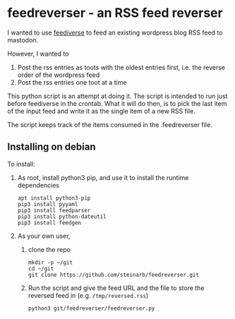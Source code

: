 * feedreverser - an RSS feed reverser

I wanted to use [[https://github.com/edsu/feediverse][feediverse]] to feed an existing wordpress blog RSS feed to mastodon.

However, I wanted to
 1. Post the rss entries as toots with the oldest entries first, i.e. the reverse order of the wordpress feed
 2. Post the rss entries one toot at a time

This python script is an attempt at doing it.  The script is intended to run just before feediverse in the crontab.  What it will do then, is to pick the last item of the input feed and write it as the single item of a new RSS file.

The script keeps track of the items consumed in the .feedreverser file.

** Installing on debian

To install:
 1. As root, install python3 pip, and use it to install the runtime dependencies
    #+begin_example
      apt install python3-pip
      pip3 install pyyaml
      pip3 install feedparser
      pip3 install python-dateutil
      pip3 install feedgen
    #+end_example
 2. As your own user,
    1. clone the repo
       #+begin_example
         mkdir -p ~/git
         cd ~/git
         git clone https://github.com/steinarb/feedreverser.git
       #+end_example
    2. Run the script and give the feed URL and the file to store the reversed feed in (e.g. =/tmp/reversed.rss=)
       #+begin_example
         python3 git/feedreverser/feedreverser.py
       #+end_example
